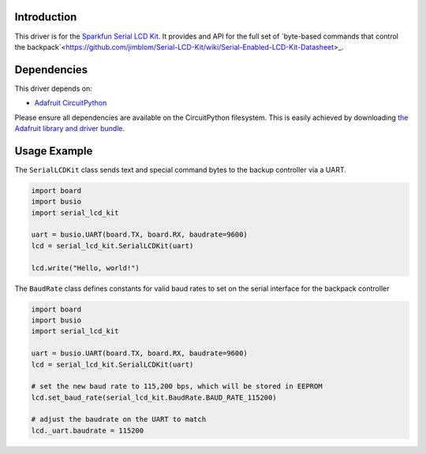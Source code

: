 Introduction
============

This driver is for the `Sparkfun Serial LCD Kit <https://www.sparkfun.com/products/10097>`_. It provides and API for the full set of `byte-based commands that control the backpack`<https://github.com/jimblom/Serial-LCD-Kit/wiki/Serial-Enabled-LCD-Kit-Datasheet>_.

Dependencies
============

This driver depends on:

* `Adafruit CircuitPython <https://github.com/adafruit/circuitpython>`_

Please ensure all dependencies are available on the CircuitPython filesystem.
This is easily achieved by downloading
`the Adafruit library and driver bundle <https://github.com/adafruit/Adafruit_CircuitPython_Bundle>`_.

Usage Example
=============

The ``SerialLCDKit`` class sends text and special command bytes to the backup controller via a UART.

.. code-block:: python

  import board
  import busio
  import serial_lcd_kit

  uart = busio.UART(board.TX, board.RX, baudrate=9600)
  lcd = serial_lcd_kit.SerialLCDKit(uart)

  lcd.write("Hello, world!")

The ``BaudRate`` class defines constants for valid baud rates to set on the serial interface for the backpack controller

.. code-block:: python

  import board
  import busio
  import serial_lcd_kit

  uart = busio.UART(board.TX, board.RX, baudrate=9600)
  lcd = serial_lcd_kit.SerialLCDKit(uart)

  # set the new baud rate to 115,200 bps, which will be stored in EEPROM
  lcd.set_baud_rate(serial_lcd_kit.BaudRate.BAUD_RATE_115200)

  # adjust the baudrate on the UART to match
  lcd._uart.baudrate = 115200


